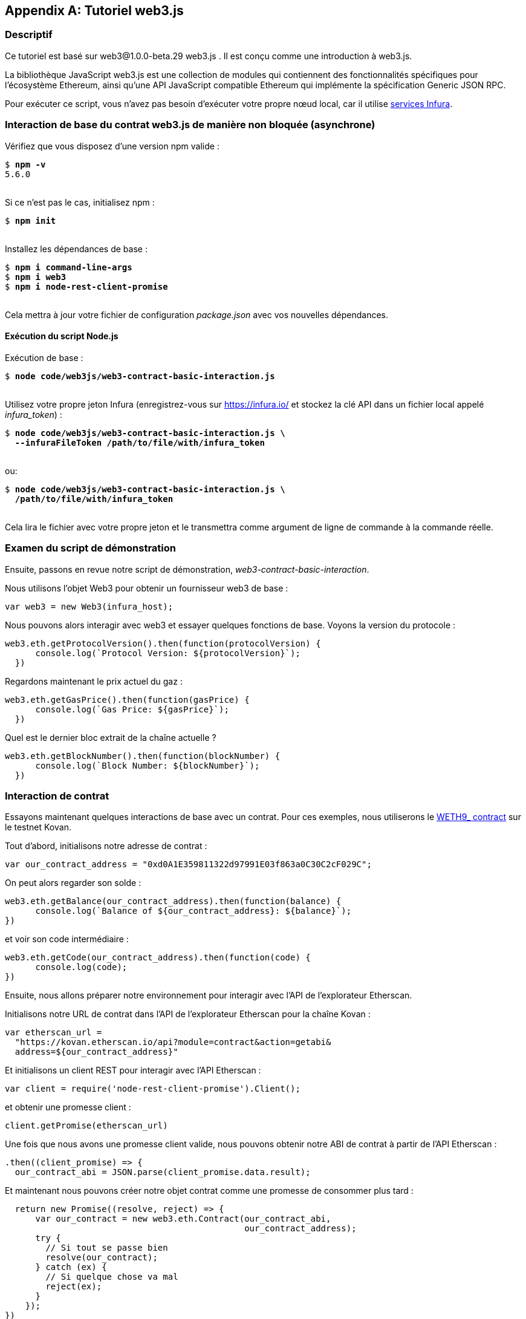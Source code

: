 [appendix]
[[web3js_tutorial]]
== Tutoriel web3.js

=== Descriptif
((("web3.js","tutoriel", id="ix_appdx-web3js-tutorial-asciidoc0", range="startofrange")))Ce tutoriel est basé sur web3@1.0.0-beta.29 web3.js . Il est conçu comme une introduction à web3.js.

La bibliothèque JavaScript web3.js est une collection de modules qui contiennent des fonctionnalités spécifiques pour l'écosystème Ethereum, ainsi qu'une API JavaScript compatible Ethereum qui implémente la spécification Generic JSON RPC.

Pour exécuter ce script, vous n'avez pas besoin d'exécuter votre propre nœud local, car il utilise https://infura.io[services Infura].

=== Interaction de base du contrat web3.js de manière non bloquée (asynchrone)

((("web3.js","Interaction de base du contrat web3.js de manière non bloquée (asynchrone)")))Vérifiez que vous disposez d'une version +npm+ valide :

++++
<pre data-type="programlisting">
$ <strong>npm -v</strong>
5.6.0

</pre>
++++

Si ce n'est pas le cas, initialisez +npm+ :

++++
<pre data-type="programlisting">
$ <strong>npm init</strong>

</pre>
++++

Installez les dépendances de base :

++++
<pre data-type="programlisting">
$ <strong>npm i command-line-args</strong>
$ <strong>npm i web3</strong>
$ <strong>npm i node-rest-client-promise</strong>

</pre>
++++

Cela mettra à jour votre fichier de configuration _package.json_ avec vos nouvelles dépendances.

==== Exécution du script Node.js

((("web3.js","exécution du script node.js")))Exécution de base :

++++
<pre data-type="programlisting">
$ <strong>node code/web3js/web3-contract-basic-interaction.js</strong>

</pre>
++++

Utilisez votre propre jeton Infura (enregistrez-vous sur https://infura.io/[] et stockez la clé API dans un fichier local appelé __infura_token__) :

++++
<pre data-type="programlisting">
$ <strong>node code/web3js/web3-contract-basic-interaction.js \
  --infuraFileToken /path/to/file/with/infura_token</strong>

</pre>
++++

ou:

++++
<pre data-type="programlisting">
$ <strong>node code/web3js/web3-contract-basic-interaction.js \
  /path/to/file/with/infura_token</strong>
  
</pre>
++++

Cela lira le fichier avec votre propre jeton et le transmettra comme argument de ligne de commande à la commande réelle.

=== Examen du script de démonstration

((("web3.js","révision du script de démonstration"))) Ensuite, passons en revue notre script de démonstration, _web3-contract-basic-interaction_.

Nous utilisons l'objet +Web3+ pour obtenir un fournisseur web3 de base :

[source,solidity]
----
var web3 = new Web3(infura_host);
----

Nous pouvons alors interagir avec web3 et essayer quelques fonctions de base. Voyons la version du protocole :

[source,solidity]
----
web3.eth.getProtocolVersion().then(function(protocolVersion) {
      console.log(`Protocol Version: ${protocolVersion}`);
  })
----

Regardons maintenant le prix actuel du gaz :

[source,solidity]
----
web3.eth.getGasPrice().then(function(gasPrice) {
      console.log(`Gas Price: ${gasPrice}`);
  })
----

Quel est le dernier bloc extrait de la chaîne actuelle ?

[source,solidity]
----
web3.eth.getBlockNumber().then(function(blockNumber) {
      console.log(`Block Number: ${blockNumber}`);
  })
----

=== Interaction de contrat

((("web3.js","interaction de contrat", id="ix_appdx-web3js-tutorial-asciidoc1", range="startofrange")))Essayons maintenant quelques interactions de base avec un contrat. Pour ces exemples, nous utiliserons le https://bit.ly/2MPZZLx[+WETH9_+ contract] sur le testnet Kovan.

[role="pagebreak-before"]
Tout d'abord, initialisons notre adresse de contrat :

[source,solidity]
----
var our_contract_address = "0xd0A1E359811322d97991E03f863a0C30C2cF029C";
----

On peut alors regarder son solde :

[source,solidity]
----
web3.eth.getBalance(our_contract_address).then(function(balance) {
      console.log(`Balance of ${our_contract_address}: ${balance}`);
})
----

et voir son code intermédiaire :

[source,solidity]
----
web3.eth.getCode(our_contract_address).then(function(code) {
      console.log(code);
})
----

Ensuite, nous allons préparer notre environnement pour interagir avec l'API de l'explorateur Etherscan.

Initialisons notre URL de contrat dans l'API de l'explorateur Etherscan pour la chaîne Kovan :

[source,solidity]
----
var etherscan_url =
  "https://kovan.etherscan.io/api?module=contract&action=getabi&
  address=${our_contract_address}"
----

Et initialisons un client REST pour interagir avec l'API Etherscan :

[source,solidity]
----
var client = require('node-rest-client-promise').Client();
----

et obtenir une promesse client :

[source,solidity]
----
client.getPromise(etherscan_url)
----

Une fois que nous avons une promesse client valide, nous pouvons obtenir notre ABI de contrat à partir de l'API Etherscan :

[source,solidity]
----
.then((client_promise) => {
  our_contract_abi = JSON.parse(client_promise.data.result);
----

Et maintenant nous pouvons créer notre objet contrat comme une promesse de consommer plus tard :

[source,solidity]
----
  return new Promise((resolve, reject) => {
      var our_contract = new web3.eth.Contract(our_contract_abi,
                                               our_contract_address);
      try {
        // Si tout se passe bien
        resolve(our_contract);
      } catch (ex) {
        // Si quelque chose va mal
        reject(ex);
      }
    });
})
----

Si notre promesse de contrat revient avec succès, nous pouvons commencer à interagir avec elle :

[source,solidity]
----
.then((our_contract) => {
----

Voyons notre adresse de contrat :

[source,solidity]
----
console.log(`Our Contract address:
            ${our_contract._address}`);
----

Ou bien:

[source,solidity]
----
console.log(`Our Contract address in another way:
            ${our_contract.options.address}`);
----

Interrogeons maintenant notre ABI de contrat :

[source,solidity]
----
console.log("Our contract abi: " +
            JSON.stringify(our_contract.options.jsonInterface));
----

Nous pouvons voir l'approvisionnement total de notre contrat à l'aide d'un rappel :

[source,solidity]
----
our_contract.methods.totalSupply().call(function(err, totalSupply) {
    if (!err) {
        console.log(`Total Supply with a callback:  ${totalSupply}`);
    } else {
        console.log(err);
    }
});
----

Ou nous pouvons utiliser la promesse retournée au lieu de transmettre le rappel :(((range="endofrange", startref="ix_appdx-web3js-tutorial-asciidoc1")))

[source,solidity]
----
our_contract.methods.totalSupply().call().then(function(totalSupply){
    console.log(`Total Supply with a promise:  ${totalSupply}`);
}).catch(function(err) {
    console.log(err);
});
----

=== Fonctionnement asynchrone avec attente

((("construction d'attente")))((("web3.js","opération asynchrone avec attente")))Maintenant que vous avez vu le didacticiel de base, vous pouvez essayer les mêmes interactions en utilisant une construction asynchrone +wait+ . Passez en revue le script _web3-contract-basic-interaction-async-await.js_ dans http://bit.ly/2ABrFkl[_code/web3js_] et comparez-le à ce didacticiel pour voir en quoi ils diffèrent. Async-wait est plus facile à lire, car il fait en sorte que l'interaction asynchrone se comporte davantage comme une séquence d'appels bloquants.(((range="endofrange", startref="ix_appdx-web3js-tutorial-asciidoc0")))